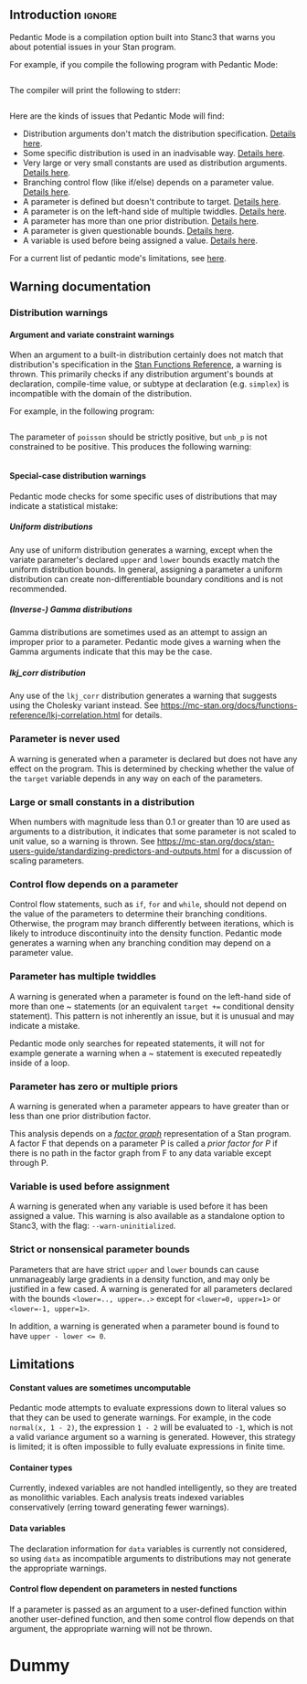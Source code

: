 #+OPTIONS: ^:nil
#+OPTIONS: toc:nil
#+OPTIONS: num:t
#+OPTIONS: H:5

** Introduction :ignore:

   Pedantic Mode is a compilation option built into Stanc3 that warns you about potential issues in your Stan program.

 For example, if you compile the following program with Pedantic Mode:

 #+INCLUDE: "ped-mode-ex1.stan" src

 The compiler will print the following to stderr:

 #+INCLUDE: "ped-mode-ex1.stan.warnings" src

 Here are the kinds of issues that Pedantic Mode will find:
  * Distribution arguments don't match the distribution specification. [[sec:dist-args][Details here]].
  * Some specific distribution is used in an inadvisable way. [[sec:special-dist][Details here]].
  * Very large or very small constants are used as distribution arguments. [[sec:scaling][Details here]].
  * Branching control flow (like if/else) depends on a parameter value. [[sec:param-cf][Details here]].
  * A parameter is defined but doesn't contribute to target. [[sec:unused][Details here]].
  * A parameter is on the left-hand side of multiple twiddles. [[sec:twiddles][Details here]].
  * A parameter has more than one prior distribution. [[sec:priors][Details here]].
  * A parameter is given questionable bounds. [[sec:bounds][Details here]].
  * A variable is used before being assigned a value. [[sec:uninit][Details here]].
   
 For a current list of pedantic mode's limitations, see [[sec:limitations][here]].

** Warning documentation
*** Distribution warnings
**** Argument and variate constraint warnings
    <<sec:dist-args>>
    When an argument to a built-in distribution certainly does not match that distribution's specification in the [[https://mc-stan.org/docs/functions-reference/index.html][Stan Functions Reference]], a warning is thrown. This primarily checks if any distribution argument's bounds at declaration, compile-time value, or subtype at declaration (e.g. ~simplex~) is incompatible with the domain of the distribution.
    
For example, in the following program:

 #+INCLUDE: "dist-warn-ex1.stan" src
 
The parameter of ~poisson~ should be strictly positive, but ~unb_p~ is not constrained to be positive.
This produces the following warning:

 #+INCLUDE: "dist-warn-ex1.stan.warnings" src

**** Special-case distribution warnings
     <<sec:special-dist>>
     Pedantic mode checks for some specific uses of distributions that may indicate a statistical mistake:
***** Uniform distributions
      Any use of uniform distribution generates a warning, except when the variate parameter's declared ~upper~ and ~lower~ bounds exactly match the uniform distribution bounds.
      In general, assigning a parameter a uniform distribution can create non-differentiable boundary conditions and is not recommended.
***** (Inverse-) Gamma distributions
      Gamma distributions are sometimes used as an attempt to assign an improper prior to a parameter.
      Pedantic mode gives a warning when the Gamma arguments indicate that this may be the case.
***** lkj_corr distribution
      Any use of the ~lkj_corr~ distribution generates a warning that suggests using the Cholesky variant instead.
      See https://mc-stan.org/docs/functions-reference/lkj-correlation.html for details.
*** Parameter is never used
    <<sec:unused>>
    A warning is generated when a parameter is declared but does not have any effect on the program.
    This is determined by checking whether the value of the ~target~ variable depends in any way on each of the parameters.
*** Large or small constants in a distribution
    <<sec:scaling>>
    When numbers with magnitude less than 0.1 or greater than 10 are used as arguments to a distribution, it indicates that some parameter is not scaled to unit value, so a warning is thrown.
    See https://mc-stan.org/docs/stan-users-guide/standardizing-predictors-and-outputs.html for a discussion of scaling parameters.
*** Control flow depends on a parameter
    <<sec:param-cf>>
    Control flow statements, such as ~if~, ~for~ and ~while~, should not depend on the value of the parameters to determine their branching conditions.
    Otherwise, the program may branch differently between iterations, which is likely to introduce discontinuity into the density function.
    Pedantic mode generates a warning when any branching condition may depend on a parameter value.
*** Parameter has multiple twiddles
    <<sec:twiddles>>
    A warning is generated when a parameter is found on the left-hand side of more than one ~ statements (or an equivalent ~target +=~ conditional density statement).
    This pattern is not inherently an issue, but it is unusual and may indicate a mistake.

    Pedantic mode only searches for repeated statements, it will not for example generate a warning when a ~ statement is executed repeatedly inside of a loop.
*** Parameter has zero or multiple priors
    <<sec:priors>>
    A warning is generated when a parameter appears to have greater than or less than one prior distribution factor.
    
    This analysis depends on a [[https://en.wikipedia.org/wiki/Factor_graph][/factor graph/]] representation of a Stan program. A factor F that depends on a parameter P is called a /prior factor for P/ if there is no path in the factor graph from F to any data variable except through P.
*** Variable is used before assignment
    <<sec:uninit>>
    A warning is generated when any variable is used before it has been assigned a value.
    This warning is also available as a standalone option to Stanc3, with the flag: ~--warn-uninitialized~.
*** Strict or nonsensical parameter bounds
    <<sec:bounds>>
    Parameters that are have strict ~upper~ and ~lower~ bounds can cause unmanageably large gradients in a density function, and may only be justified in a few cased.
    A warning is generated for all parameters declared with the bounds ~<lower=.., upper=..>~ except for ~<lower=0, upper=1>~ or ~<lower=-1, upper=1>~.
    
    In addition, a warning is generated when a parameter bound is found to have ~upper - lower <= 0~.
** Limitations
   <<sec:limitations>>
**** Constant values are sometimes uncomputable
     Pedantic mode attempts to evaluate expressions down to literal values so that they can be used to generate warnings.
     For example, in the code ~normal(x, 1 - 2)~, the expression ~1 - 2~ will be evaluated to ~-1~, which is not a valid variance argument so a warning is generated.
     However, this strategy is limited; it is often impossible to fully evaluate expressions in finite time.
**** Container types
     Currently, indexed variables are not handled intelligently, so they are treated as monolithic variables.
     Each analysis treats indexed variables conservatively (erring toward generating fewer warnings).
**** Data variables
     The declaration information for ~data~ variables is currently not considered, so using ~data~ as incompatible arguments to distributions may not generate the appropriate warnings.
**** Control flow dependent on parameters in nested functions
     If a parameter is passed as an argument to a user-defined function within another user-defined function, and then some control flow depends on that argument, the appropriate warning will not be thrown.
* Dummy
     :PROPERTIES:
     :UNNUMBERED: notoc
     :END:
* COMMENT Source
** Discourse
*** What is pedantic mode
  When you compile a Stan program with Pedantic Mode turned on, it will search through your program for potential issues and point them out to you.

  For example, if you compile the following program with Pedantic Mode:

  data {
    int N;
    real x[N];
  }
  parameters {
    real sigma;
  }
  model {
    real mu;
    x ~ normal(mu, sigma);
  }

  It will spit out:

  Warning:
    The parameter sigma has 0 priors.
  Warning at line 10, column 13 to column 15:
    The variable mu may not have been initialized before its use.
  Warning at line 10, column 17 to column 22:
    A normal distribution is given parameter sigma as a scale parameter
    (argument 2), but sigma was not constrained to be strictly positive.

  Programmers might recognize this as a linter. Pedantic mode aims to be a linter for statistical as well as programming issues.

  Here are the kind of issues that Pedantic Mode can currently look for:
   * Distribution arguments don't match the distribution specification
   * Some distribution is used in an inadvisable way (e.g. uniform distributions)
   * Very large or very small constants are used as distribution arguments
   * Branching control flow (like if/else) depends on a parameter value, potentially introducing discontinuity
   * Parameter is defined but doesn't contribute to target
   * Parameter is on the left-hand side of multiple twiddles
   * Parameter has more than one prior distribution
   * Parameter is assigned questionable bounds
   * Variable is used before being assigned a value

  Here are some known limitations:
   * Indexed variables are not handled intelligently, so they're treated conservatively (erring toward no warnings)
   * Data variables used as distribution arguments or variates are not currently checked against distribution specifications
   * Sometimes it's impossible to know a variable's value, like a distribution argument, before the program is run

  More detailed information is available here (I'm working on better docs!)

** PR2
*** [Updated] Distribution warnings
**** Argument and variate constraint warnings
     There is a warning for each constrained argument of each built-in distribution, based on the information from the Functions Reference. These include for example inclusive/exclusive upper and lower bounds, covariance matrices, cholesky correlation matrices, simplexes, etc.
    
     An exception is discrete distributions. I can't yet check the bounds of discrete variables or data variables. That'll be a future update.

     An argument constraint is checked for consistency against the parameter declaration or literal value (or what becomes a literal value after partial evaluation). For example, if a parameter is used as a scale parameter and is constrained to be lower=1, no warning is generated, but if it were constrained lower=-1, a warning is generated.

     Warning messages try to be as descriptive as possible, including English descriptions of the argument role (e.g. "a scale parameter") and the constraint (e.g. "constrained to be positive"), as well as the distribution name, variable name and location.
    
 Here's an example message pulled from a test in test/unit/Pedantic_mode.ml:

 #+BEGIN_SRC
       Warning at 'string', line 84, column 17 to column 22:
         A chi_square distribution has parameter unb_p as degrees of freedom
         (argument 1), but unb_p is not constrained to be positive.
 #+END_SRC 

 This language could probably be improved if anyone wants to reformat it.

 Speaking of tests, all of the warnings have at least one test in the above mentioned file. There will likely still be bugs if I misinterpreted the Function Reference.
    
**** Special distribution warnings
***** Uniform distribution
      Warn on any use when the variate parameter's bound constraint doesn't match the uniform bounds
***** (Inverse) Gamma distribution
      Warn when arguments indicate that it might be a poor attempt at an improper prior
***** lkj_corr distribution
      Warn on use to suggest using Cholesky variant
    
*** [Updated] Parameter defined but never used
    I now build a factor graph and check that there are no declared parameters missing from the factor graph. This should effectively check if any factors don't contribute (even indirectly) to the target value.
*** [Updated] Large or small numbers
    Update: Only checking numbers which are used as arguments to built-in distributions.
**** Description
 Andrew's suggested message:
  Warning message: "Try to make all your parameters scale free. You have a constant in your program that is less than 0.1 or more than 10 in absolute value on line **. This suggests that you might have parameters in your model that have not been scaled to roughly order 1. We suggest rescaling using a multiplier; see section *** of the manual for an example.
**** Implementation notes
     Look though all expressions for large numbers. I'm guessing there will be a lot of false positives, I'm wondering how best to narrow it down to the real issue.

     I also allowed 0 without a warning.
*** Control flow dependent on parameters
**** Description
     Control flow statements in the log_prob section should not depend in any way on the value of parameters, else they might introduce discontinuity.
**** Implementation notes
     Heavy use of dependence analysis. Iterates through all control flow statements, finds all the dependencies of their branching decision expressions, and checks that those have no parameter dependencies
*** Parameter on LHS of multiple twiddles
**** Implemenation notes
     Search program for twiddles (which only look like top-level TargetPE plus a distribution), look for duplicate LHS parameters

     Only catches multiple twiddles in the code, not execution, so does not e.g. catch twiddles within a loop.

     Does not handle array indexing at all, only string matches the parameters.
*** Parameter with /=1 priors
**** Description
     Warn user if parameter has no priors or multiple priors Bruno Nicenboim suggested this on https://github.com/stan-dev/stan/issues/2445)
**** Implementation notes
     The definition of 'prior' seems tricky in Stan. I came up with a definition that makes sense to me.

     A likelihood is P(X|D,Y), a prior is P(X|Y), where Y are non-data variables. So the important feature seems to be the lack of dependence on data. But not 'dependence' in the programming sense, dependence in the probabilistic sense.

     We can use a factor graph to translate the idea to Stan. If we're wondering whether a neighboring factor F of a variable V is a prior, we should check whether F has any connection to the data that isn't intermediated by V. To do that, we can remove V from the graph and look for any path between F and the data using BFS.

     The results using this definition seem to match my intuition, but I'm betting others will have some thoughts.
*** Undefined variables
**** Implemenation notes
     I haven't worked on this for the PR, I just added it to the --warn-pedantic flag and relocated the code.

     It still does not handle array elements, that's another big TODO.
*** Parameter bounds
    NOTE: also nonsense bounds
   Parameter bounds of the form "lower=A, upper=B" should be flagged in all cases except A=0, B=1 and A=-1, B=1.
**** Implementation notes
     I was a little fuzzy on when bounds will be Ints vs. Reals. I ended up casting everything to float, which might backfire.
** Limitations
*** Handle array elements in dependency analysis
    This is potentially challenging
*** Figure out how to persist data variable constraints into the MIR
    When I can do this, I also catch more issues with discrete distributions
*** Control flow dependent on parameters in nested functions
#+OPTIONS: ^:nil
#+OPTIONS: toc:nil

